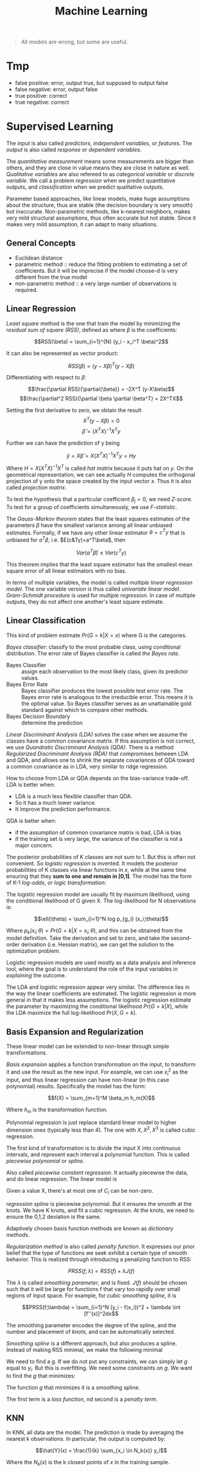 #+TITLE: Machine Learning

#+BEGIN_QUOTE
All models are wrong, but some are useful.
#+END_QUOTE

* Tmp
- false positive: error, output true, but supposed to output false
- false negative: error, output false
- true positive: correct
- true negative: correct

* Supervised Learning
The /input/ is also called /predictors/, /independent variables/, or
/features/. The /output/ is also called /response/ or /dependent
variables/.

The /quantitative measurement/ means some measurements are bigger than
others, and they are close in value means they are close in nature as
well. /Qualitative variables/ are also refereed to as /categorical
variable/ or /discrete variable/.  We call a problem /regression/ when
we predict quantitative outputs, and /classification/ when we predict
qualitative outputs.

Parameter based approaches, like linear models, make huge assumptions
about the structure, thus are stable (the decision boundary is very
smooth) but inaccurate. Non-parametric methods, like k-nearest
neighbors, makes very mild structural assumptions, thus often accurate
but not stable. Since it makes very mild assumption, it can adapt to
many situations.

** General Concepts
- Euclidean distance
- parametric method :: reduce the fitting problem to estimating a set
     of coefficients.  But it will be imprecise if the model choose-d
     is very different from the true model
- non-parametric method :: a very large number of observations is
     required.


** Linear Regression
/Least square/ method is the one that train the model by minimizing
the /residual sum of square (RSS)/, defined as where $\beta$ is the
coefficients:

$$RSS(\beta) = \sum_{i=1}^{N} (y_i - x_i^T \beta)^2$$

It can also be represented as vector product:

$$RSS(\beta) = (y - X\beta)^T (y - X\beta)$$

Differentiating with respect to $\beta$:

$$\frac{\partial RSS}{\partial{\beta}} = -2X^T (y-X\beta)$$
$$\frac{\partial^2 RSS}{\partial \beta \partial \beta^T} = 2X^TX$$

Setting the first derivative to zero, we obtain the result
$$X^T(y-X\beta) = 0$$
$$\hat{\beta} = (X^TX)^{-1}X^Ty$$

Further we can have the prediction of y being

$$\hat{y} = X\hat{\beta} = X(X^TX)^{-1}X^Ty = Hy$$

Where $H=X(X^TX)^{-1}X^T$ is called /hat matrix/ because it puts hat
on $y$. On the geometrical representation, we can see actually $H$
computes the orthogonal projection of y onto the space created by the
input vector $x$. Thus it is also called /projection matrix/.

To test the hypothesis that a particular coefficient $\beta_j=0$, we
need /Z-score/. To test for a group of coefficients simultaneously, we
use /F-statistic/.

The /Gauss-Markov theorem/ states that the least squares estimates of
the parameters $\beta$ have the smallest variance among all linear
unbiased estimates. Formally, if we have any other linear estimator
$\theta=c^Ty$ that is unbiased for $a^T\beta$,
i.e. $E(c&Ty)=a^T\beta$, then

$$Var(a^T\hat{\beta}) \le Var(c^Ty)$$

This theorem implies that the least square estimator has the smallest
mean square error of all linear estimators with no bias.

In terms of multiple variables, the model is called /multiple linear
regression model/. The one variable version is thus called /univariate
linear model/. /Gram-Schmidt procedure/ is used for /multiple
regression/. In case of multiple outputs, they do not affect one
another's least square estimate.

** Linear Classification
This kind of problem estimate $Pr(G=k|X=x)$ where G is the categories.

/Bayes classifier/: classify to the most probable class, using
conditional distribution. The error rate of Bayes classifier is called
/the Bayes rate/.

- Bayes Classifier :: assign each observation to the most likely
     class, given its predictor values.
- Bayes Error Rate :: Bayes classifier produces the lowest possible
     test error rate.  The Bayes error rate is analogous to the
     irreducible error.  This means it is the optimal value.  So Bayes
     classifier serves as an unattainable gold standard against which
     to compare other methods.
- Bayes Decision Boundary :: determine the prediction

/Linear Discriminant Analysis (LDA)/ solves the case when we assume
the classes have a common covariance matrix. If this assumption is not
correct, we use /Quandratic Discriminant Analysis (QDA)/. There is a
method /Regularized Discriminant Analysis (RDA)/ that compromises
between LDA and QDA, and allows one to shrink the separate covariances
of QDA toward a common covariance as in LDA, very similar to ridge
regression.

How to choose from LDA or QDA depends on the bias-variance trade-off.
LDA is better when:
- LDA is a much less flexible classifier than QDA.
- So it has a much lower variance.
- It improve the prediction performance.
QDA is better when:
- if the assumption of common covariance matrix is bad, LDA is bias
- if the training set is very large, the variance of the classifier is
  not a major concern.

The posterior probabilities of K classes are not sum to 1. But this is
often not convenient. So /logistic regression/ is invented. It models
the posterior probabilities of K classes via linear functions in $x$,
while at the same time ensuring that they *sum to one and remain in
[0,1]*. The model has the form of K-1 /log-odds/, or /logic
transformation/:

\begin{eqnarray}
log \frac{Pr(G=1|X=x)}{Pr(G=K|X=x)} & = & \beta_{10} + \beta_1^Tx\\
log \frac{Pr(G=2|X=x)}{Pr(G=K|X=x)} & = & \beta_{20} + \beta_2^Tx\\
\cdots\\
log \frac{Pr(G=K-1|X=x)}{Pr(G=K|X=x)} & = & \beta_{(K-1)0} + \beta_(K-1)^Tx\\
\end{eqnarray}

The logistic regression model are usually fit by maximum likelihood,
using the conditional likelihood of G given X. The log-likelihood for
N observations is:

$$\ell(\theta) = \sum_{i=1}^N log p_{g_i} (x_i;\theta)$$

Where $p_k(x_i;\theta) = Pr(G=k|X=x_i;\theta)$, and this can be
obtained from the model definition. Take the derivation and set to
zero, and take the second-order derivation (i.e. Hessian matrix), we
can get the solution to the optimization problem.

Logistic regression models are used mostly as a data analysis and
inference tool, where the goal is to understand the role of the input
variables in /explaining/ the outcome.

The LDA and logistic regression appear very similar. The difference
lies in the way the linear coefficients are estimated. The logistic
regression is more general in that it makes less assumptions. The
logistic regression estimate the parameter by maximizing the
conditional likelihood $Pr(G=k|X)$, while the LDA maximize the full
log-likelihood $Pr(X,G=k)$.

** Basis Expansion and Regularization
These linear model can be extended to non-linear through simple
transformations.

/Basis expansion/ applies a function transformation on the input, to
transform it and use the result as the new input. For example, we can
use $x_i^2$ as the input, and thus linear regression can have
non-linear (in this case polynomial) results. Specifically the model
has the form:

$$f(X) = \sum_{m=1}^M \beta_m h_m(X)$$

Where $h_m$ is the transformation function. 

Polynomial regression is just replace standard linear model to higher
dimension ones (typically less than 4).  The one with $X,X^2,X^3$ is
called cubic regression.

The first kind of transformation is to divide the input X into
continuous intervals, and represent each interval a polynomial
function. This is called /piecewise polynomial/ or /spline/.

Also called /piecewise constant regression/.  It actually piecewise
the data, and do linear regression.  The linear model is

\begin{eqnarray}
y_i = \beta_0 + \beta_1 C_1(x_i) + \beta_2 C_2(x_i) + ... + \beta_K C_K(x_i) + \epsilon_i
\end{eqnarray}

Given a value X, there's at most one of $C_i$ can be non-zero.

/regression spline/ is piecewise polynomial.  But it ensures the
smooth at the knots.  We have K knots, and fit a cubic regression.  At
the knots, we need to ensure the 0,1,2 deviation is the same.

Adaptively chosen basis function methods are known as /dictionary
methods/.

/Regularization method/ is also called /penalty function/. It
expresses our prior belief that the type of functions we seek exhibit
a certain type of smooth behavior. This is realized through
introducing a penalizing function to RSS:

$$PRSS(f;\lambda) = RSS(f) + \lambda J(f)$$

The $\lambda$ is called /smoothing parameter/, and is fixed.  $J(f)$
should be chosen such that it will be large for functions f that vary
too rapidly over small regions of input space. For example, for /cubic
smoothing spline/, it is

$$PRSS(f;\lambda) = \sum_{i=1}^N (y_i - f(x_i))^2 + \lambda \int
[f''(x)]^2dx$$

The smoothing parameter encodes the degree of the spline, and the
number and placement of /knots/, and can be automatically selected.

/Smoothing spline/ is a different approach, but also produces a
spline.  Instead of making RSS minimal, we make the following minimal

\begin{eqnarray}
RSS = \sum_{i=1}^n (y_i - g(x_i))^2
\end{eqnarray}

We need to find a $g$.  If we do not put any constraints, we can
simply let $g$ equal to $y_i$.  But this is overfitting.  We need some
constraints on $g$.  We want to find the $g$ that minimizes:

\begin{eqnarray}
\sum_{i=1}^n (y_i - g(x_i))^2 + \lambda \int g''(t)^2dt
\end{eqnarray}

The function $g$ that minimizes it is a smoothing spline.

The first term is a /loss function/, nd second is a /penalty term/.

** KNN
In KNN, all data are the model. The prediction is made by averaging
the nearest k observations. In particular, the output is computed by:

$$\hat{Y}(x) = \frac{1}{k} \sum_{x_i \in N_k(x)} y_i$$

Where the $N_k(x)$ is the k closest points of $x$ in the training
sample.

** Subset selection
For two reasons we might want to use subset of input:
1. prediction accuracy: the least square estimates often have low bias
   but large variance.
2. interpretation: we would like to determine a smaller subset that
   exhibit the strongest effects.

The /best-subset selection/ explore all possible subset and select the
one with the smallest residual sum of square (RSS). However, this is
of course expensive. Instead, we can use a search. The /forward
step-wise selection/ starts with the intercept, then sequentially adds
into the model the predictor that improves the fit the most. Clearly
this is a greedy algorithm. The /backward step-wise selection/ starts
with the full model, and sequentially deletes the predictor that has
the least impact to the fit. The candidate for dropping is the one
with the smallest Z-score. There is also another called /forward
stage-wise regression (FS)/, which is more constrained. At each step,
it identifies the variable most correlated with the current residual,
then computes the simple linear regression coefficient on this chosen
variable, then adds it to the corrent coefficient for that
variable. This process continue until none of the variable have
correlation with the residual, i..e the least square fit. Unlike the
forward step-wise regression, none of hte other variables are adjusted
when a term is added to the model. As a result, it may take more
steps. However, this "slow fitting" seems to be more effective in
high-dimensional problems. There is also a hybrid approach.  After
adding each new variable, the method may also remove any variables
that no longer provide an improvement.

/Shrinkage method/ is a generalize of the subset selection. Subset
selection remove a variable at one time, in another word, it is
discrete process. Thus it exhibits high variance.

/Ridge regression/ shrinks the regression coefficients by imposing a
penalty on their size. Ridge regression protects against the
potentially high variance of gradients estimated in the short
direction. The assumption is that the response will tend to vary most
in the directions of high variance of the input. Thus the name
"ridge".

The ordinary least squares minimize:
\begin{eqnarray}
RSS = \sum_{i=1}^n (y_i - \beta_0 - \sum_{j=1}^p \beta_j x_{ij})^2
\end{eqnarray}

and ridge regression introduce a /shrinkage penalty/:

\begin{eqnarray}
RSS + \lambda \sum_{j=1}^p \beta^2_j
\end{eqnarray}

When $\beta_j$ is small toward 0, the above added penalty will be small.
So it will make the $\beta_j$ smaller, i.e. shrinkage.
The parameter $\lambda$ is critical for the influence of the penalty.

Actually it uses the l_2 norm.
\begin{eqnarray}
||\beta||_2 = \sqrt{\sum_{j=1}^p} \beta^2_j
\end{eqnarray}


/Principal Components Regression (PCR)/ and /Partial Least Square
(PLS)/ use derived input. PCR uses all the input, but PLS also uses
$y$ in addition to $x$. Both are similar to Ridge regression because
they shrinks smoothly.

/Lasso/ falls somewhere between ridge regression and best subset
regression.

Ridge regression cannot remove any features, unless $\lambda =
\infty$.  This may not be a problem for prediction accuracy but it can
create a challenge in model interpretation.

The Lasso uses l_1 norm penalty.

\begin{eqnarray}
||\beta||_1 = \sum |\beta_j|
\end{eqnarray}

$l_1$ penalty has the effect of forcing some of the coefficient
estimates to be /exactly/ equal to 0 when the tuning parameter
$\lambda$ is sufficiently large.

It is much easier to interpret, it yields /sparse/ model, i.e. models
that involve only a subset of the variables.

As a conclusion, ridge regression does a proportional shrinkage. Lasso
translate each coefficient by a constant factor, truncating at
zero. Best-subset selection drops all variables with coefficients
smaller than the M-th largest.

** Kernel Methods and local regression

Kernel means local. Kernel method is generally applicable, e.g. to
KNN. KNN is discontinuous, but this is not necessary. The idea is to
use only observations close to target point to make fit the model.
This is achieved by assigning a kernel function $K_\lambfda(x_0,x)$
which assigns weights to the points in the region near $x_0$
(according to distance). The model, however, is the entire training
data. As a result, the RSS to minimize becomes:

$$RSS(f_\theta, x_0) = \sum_{i=1}^N K_\lambda (x_0, x_i)(y_i -
f_\theta (x_i))^2$$

The $\lambda$ is a parameter that control the width of the
kernel. However, local regression becomes less useful in dimensions
much higher than 2. It is impossible to simultaneously maintain
localness (low bias) and a sizable sample in the neighborhood (low
variance) as the dimension increases, without the total number of
sample increasing exponentially. This can not be solved unless we make
some structural assumption about the model.

** High Dimension
It seems that for KNN, if given more data, we can make more precise
predictions. However, this intuition does not work when the dimension
is high. This is known as /curse of dimensionality/.  This is because
if the dimension is high, the KNN need not to be close to the target
point. In general, any method that attempts to produce local varying
functions in small isotropic neighborhoods will run into problems in
high dimensions.

Dimension Reduction techniques are discussed here.

linear combination of the predictors into M new predictors.

\begin{eqnarray}
Z_m = \sum_{j=1}^p \phi_{jm} X_j
\end{eqnarray}


/Principal Component Analysis (PCA)/: The following are some criteria
for the direction selection, they all talk about the same thing:
- The first principal component direction is that along which the
  observation vary the most.
- This also yields the highest variance.
- It also defines the line that is as close as possible to the data.
- projected observations are as close as possible to the original
  observations.

The second principal component $Z_2$ is a linear combination of the
variables that is uncorrelated with $Z_1$, and has largest variance
subject to this constraint.  Actually $Z_1$ and $Z_2$ are always
orthogonal.

/Principal Component Regression (PCR)/: Construct the first M
principal components, and do linear regression on the new predictors.

/Partial Least Squares (PLS)/: The directions identified by PCA is in
an unsupervised way, i.e. it does not use response Y.

Set each $\phi_{j1}$ equal to the coefficient from teh simple linear
regression of Y onto X_j.  Intuitively PLS places the highest weight
on the variables that are most strongly related to the response.

Second PLS direction is by
1. adjust each of the variables for Z_1, by regressing each variable
   on Z_1 and taking residuals This captures the remaining information
   that has not been explained by the first PLS direction
2. use this orthogonalized data in exactly the same fashion as Z_1.
3. Repeat M times.


** Model Assessment

/Test error/ is also called /generalization error/, /prediction
error/, and is the error over test sample. /Training error/ is the
error on training sample.

/mean square error (MSE)/ is defined as:

\begin{eqnarray}
MSE = \frac{1}{n} \sum_{i=1}^{n} (y_i - \hat{f}(x_i))^2
\end{eqnarray}

The bias-variance trade-off:
- variance :: the amount by which $\hat{f}$ would change if we
              estimated it using a different training data set.  /More
              flexible statistical methods have higher variance./
- bias :: the error that is introduced by approximating a real-life
          problem.  E.g. it is unlikely that any real-life problem has
          simple linear relationship.  /More flexible methods result
          in less bias./

- 95% confidence interval :: a range of values such that with 95%
     probability, the range will contain the true unknown value of the
     parameter.

The prediction error can be assessed by some criterion. /Akaike
Information Criterion (AIC)/ is defined as

$$AIC = - \frac{2}{N} loglik + 2 \frac{d}{N}$$

/Bayesian Information Criterion (BIC)/, also known as /Schwarz
criterion/, is similar to AIC, and defined as:

$$BIC = -2 loglik + (log N) d$$

Choosing the model with minimum BIC is equivalent to choosing the
model with largest (approximate) posterior probability, thus the name.
The /Minimum Description Length (MDL)/ is formally identical to BIC,
but from different point of view.

AS the /model complexity/ increases, the variance tends to increase
and the squared bias tends to decrease. /Vapnik-Chervonenkis Dimension
(VC-Dimension)/ provides the measurement of model complexity.

In /K-fold cross validation/, we split the data into K roughly
equal-sized parts. For the k-th part, we fit the model using other
data, and use it as the test data. The prediction error is the average
of the K experiments. When K=N, it is called /leave-one-out
cross-validation/. In this case, it is unbiased, but has high
variance.

The /bootstrap method/ is also for assessing the accuracy, as cross
validation. It randomly draw-with-replacement from the training
data. This is done B times, and producing B bootstrap datasets. The
model is fit on each of the data set, and all the prediction errors
are examined. 

** Model Inference
- prediction :: $\hat{f}$ is treated as black box
- inference :: understand the relationship between X and Y.  $\hat{f}$
               cannot be treated as black box.

Model inference is the problem of estimate the model parameters.

The above bootstrap can be used for model inference. This is called
/non-parametric bootstrap/. The /parametric bootstrap/ does not use
raw data, but simulate the new response by adding Gaussian noise to
the predicted values.

In essence, bootstrap is a computer implementation of nonparametric or
parametric maximum likelihood. Also, bootstrap distribution represents
an (approximate) nonparametric, noninformative posterior distribution
for the parameter. But this bootstrap distribution is obtained
painlessly, without having to specify a prior, and without having to
sample from the posterior distribution. Thus, the bootstrap
distribution is also called "poor man's" Bayes posterior.

In Bayesian model, we need to draw samples from the resulting
posterior distribution. Typically the /Markov Chain Monte Carlo
(MCMC)/ method is used. Gibbs is one kind of MCMC.

/Bagging/ is also called /bootstrap aggregation/, it is a method to
use bootstrap not to access the accuracy, but to improve the
prediction itself. It makes the prediction over a collection of
bootstrap samples, thus reducing the variance. The prediction result
is defined as the averaging of all predictors for all samples.

The decision tree suffers from high variance.  If we split the
training data into two parts at random, the result two trees can be
very different.  Bagging can reduce the variance.  It is related to
bootstrap.

Bagging involves
1. creating multiple copies of the original training data set using
   the bootstrap,
2. fitting a separate decision tree to each copy,
3. and then combining all of the trees in order to create a single
   predictive model.

Each tree is built on a bootstrap data set, independent of the other
trees.  The key idea is averaging a set of observations reduces
variance.

/Random Forrest/ is a substantial modification of bagging that builds
a collection of trees and then averages them. The essential idea in
bagging is to average many noisy but approximately unbiased models,
and hence reduce the variance. Trees are ideal candidates for bagging
because they can capture complex interaction structure in the data,
and if grown sufficiently deep, have relatively low bias. However, the
size of the correlation of bagged trees limits the benefit of
averaging. The random forest is to improve the variance reduction of
bagging by reducing the correlation between trees, without increasing
the variance too much. This is achieved in the tree-growing process
through random selection of the input variables. Specifically:

#+begin_quote
Before each split, select $m\le p$ of the input variables at random as
candidates for splitting.
#+end_quote

/Bumping/ is also based on bootstrap, but is a stochastic process: it
randomly walk through all the models in the bootstrap samples. This
helps the fitting to avoid getting stuck in (some?) local minima.

** Maximum Likelihood Inference
Given a probability density or probability mass function for the
observation:

$$z_i \sim g_\theta(z)$$

where the $\theta$ is unknown parameter. The maximum likelihood
function is:

$$L(\theta;Z) = \prod_{i=1}^N g_\theta(z_i)$$

This is *the probability of the observed data under the model
$g_\theta$*. The log of this likelihood, is called the log-likelihood:

$$\ell(\theta;Z) = \sum_{i=1}^N \ell(\theta;z_i) = \sum_{i=1}^N log
g_\theta(z_i)$$

Each value in the summary is called log-likelihood component. The
method of maximum likelihood chooses the value of $\theta$ to maximize
$\ell(\theta;Z)$.

** Tree-based method
/Tree-based methods/ partition the feature space into a set of
rectangles, then fit a model in each one.

/regression tree/:
1. divide the predictor space into J distinct and non-overlapping
   regions $R_1,...,R_J$.
2. for each observation fail into R_j, make the prediction using the
   mean in R_j.

To get the regions, use /recursive binary splitting/, a top-down,
greedy approach.
- From the root
- every split choose the best split that leads to the greatest
  possible reduction of RSS

It is likely to overfit the data.  So we can grow a very large tree,
and then /prune/ it back in order to obtain a subtree.

The whole algorithm goes here:
1. recursive binary splitting to grow a large tree
2. apply /cost complexity pruning/
3. use /K-fold cross-validation/

/Patient Rule Induction Method (PRIM)/ is also a tree-based method,
but with different splitting approach. It seeks for boxes in which
response average is high. Hence, it looks for maxima in the target
function. It works from the top down, starting with a box containing
all the data. It repeatedly peel off data.

/Hierarchical Mixture of Experts (HME)/ is a variant of tree-based
method. The tree split not by hard decision, but by probability. The
observation goes left or right with probability depending on its input
value. The terminal node is called /expert/, the non-terminal node is
called /gating networks/. The idea is that each expert provides an
opinion (prediction) about the response, and these are combined
together by the gating network.

** Additive Model
/Generalized Additive Model (GAM)/ has the form

$$E(Y|X_1,X_2,...,X_p) = \alpha + f_1(X_1) + f_2(X_2) + ... + f_p(X_p)$$

where the $f_i$ are unspecified smooth (nonparametric) functions. It
is called additive model because we calculate a separate $f_j$ for
each $X_j$, and add together all of their contributions.  Additive
models provide a useful extension of linear models, making them more
flexible while retaining much of their interpretability.

/Boosting method/ combines the output of many weak classifier to
produce a powerful committee, through a weighted majority vote, with
the assumption that they do not make the same mistake.

/Boosting/ is another approach for improving the prediction results from
 a decision tree.  The different from bagging is,
- the trees are grown sequentially: each tree is grown using
  information from previously grown trees.
- Boosting does not involve bootstrap sampling.  Each tree is fit on a
  modified version of the original data set.

/Ensemble learning/ builds a prediciton model by combining the
strengths of a collection of simpler base models. Bagging and random
forest are ensemble methods for classification. The /Importance
Sampled Learning Ensemble (ISLE)/ is one ensemble-generation method.

** Other


/Multivariate Adaptive Regression Splines (MARS)/ is an adaptive
procedure for regression, and well suited for high-dimensional
problems. It can be viewed as generalization of step-wise linear
regression.

* Support Vector Machine
A linear hyperplane can separate classes, but there exists an infinite
number of such hyperplanes. There is a classifier called /Maximal
Margin Classifier/, also known as /optimal separating hyperplane/.
The separating hyperplane that is farthest from the training
observations.  That is, we can compute the (perpendicular) distance
from each training observation to a given separating hyperplane; the
smallest such distance is the minimal distance from the observations
to the hyperplane, and is known as the /margin/. The /maximal margin
hyperplane/ is the separating hyperplane for which the margin is
largest—that is, it is the hyperplane that has the farthest minimum
dis- tance to the training observations.  The closest observations are
/support vectors/.  they “support” the maximal margin hyperplane in
the sense that if these points were moved slightly then the maximal
margin hyperplane would move as well.

However, the above classifier is not stable, and more importantly, it
is still linear decision boundary, and cannot be applied in
non-separable cases. Thus the /Support Vector Classifier (SVM)/, also
known as /soft margin classifier/, is introduce.  It the best “out of
the box” classifiers. It allows some observations to be on the
incorrect side of the margin, or even the incorrect side of the
hyperplane.

Some observations:
1. only observations that either lie on the margin or that violate the
   margin will affect the hyperplane
2. an observation that lies strictly on the correct side of the margin
   does not affect the support vector classifier
3. Observations that lie directly on the margin, or on the wrong side
   of the margin for their class, are known as support vectors.
4. When the tuning parameter C is large, then the margin is wide

The support vector machine is a linear classifier, but it can be
extended into non-linear through using non-linear kernels. Kernel
trick is basis expansion.

linear kernel:

\begin{eqnarray}
K(x_i, x_{i'}) = \sum_{j=1}^p x_{ij} x_{i'j}
\end{eqnarray}

polynomial kernel:
\begin{eqnarray}
K(x_i, x_{i'}) = (1 + sum_{j=1}^p x_{ij} x_{i'j})^d
\end{eqnarray}

Radial kernel:
\begin{eqnarray}
K(x_i, x_{i'}) = exp(-\gamma \sum_{j=1}^p (x_{ij} - x{i'j})^2)
\end{eqnarray}

SVMs can be extended easily to more than 2 classes.  /One-versus-one
classification/ computes all pairs SVMs, while /one-versus-all
classification/ computes all one versus all other SVMs.


* Unsupervised Learning

/Unsupervised learning/ is typically used for /Clustering/.

** K-means
/K-means/ method ensures the total within-cluster variation, summed
over all K clusters, is as small as possible.  It defines the
within-cluster variation.  The formula for it is: the sum of all of
the pairwise squared Euclidean distances between the observations in
the kth cluster. W(C_k) depicts the amount by which the observations
within a cluster differ from each other

\begin{eqnarray}
W(C_k) = \frac{1}{|C_k|} \sum_{i,i' \in C_k} \sum_{j=1}^p (x_{ij} - x_{i'j})^2
\end{eqnarray}

where $|C_k|$ denotes the number of observations in the kth cluster.

The algorithm:
1. select a number K, randomly assign a clustering from 1 to K for
   each observation
2. iterate until cluster assignments stop changing
  1. for each cluster, compute /centroid/: the vector of the p
     features means for the observations in the kth cluster.
  2. assign each observation to the cluster whose centroid is closest.

This algorithm guarantee to decrease the objective formula above.

** Hierarchical Clustering
The downside of K-mean is the need for predefined number of
clusters. /Hierarchical Clustering/ does not predefine the number of
clusters.  The result is called a /dendrogram/, a tree-based
representation of the observations.

It is constructed bottom-up.  The tree node means a fusion.  The
height of the fusion indicates how different the two observations are.
Never compare the horizontal distance.  Construction algorithm:
examine all pairwise inter-cluster dissimilarities among all clusters.
Fuse the most similar ones.

The four most commonly used types of linkage:
- complete: maximal intercluster dissimilarity
- single: minimal intercluster dissimilarity
- average: mean intercluster dissimilarity
- centroid: dissimilarity between the centroid of cluster A and B
